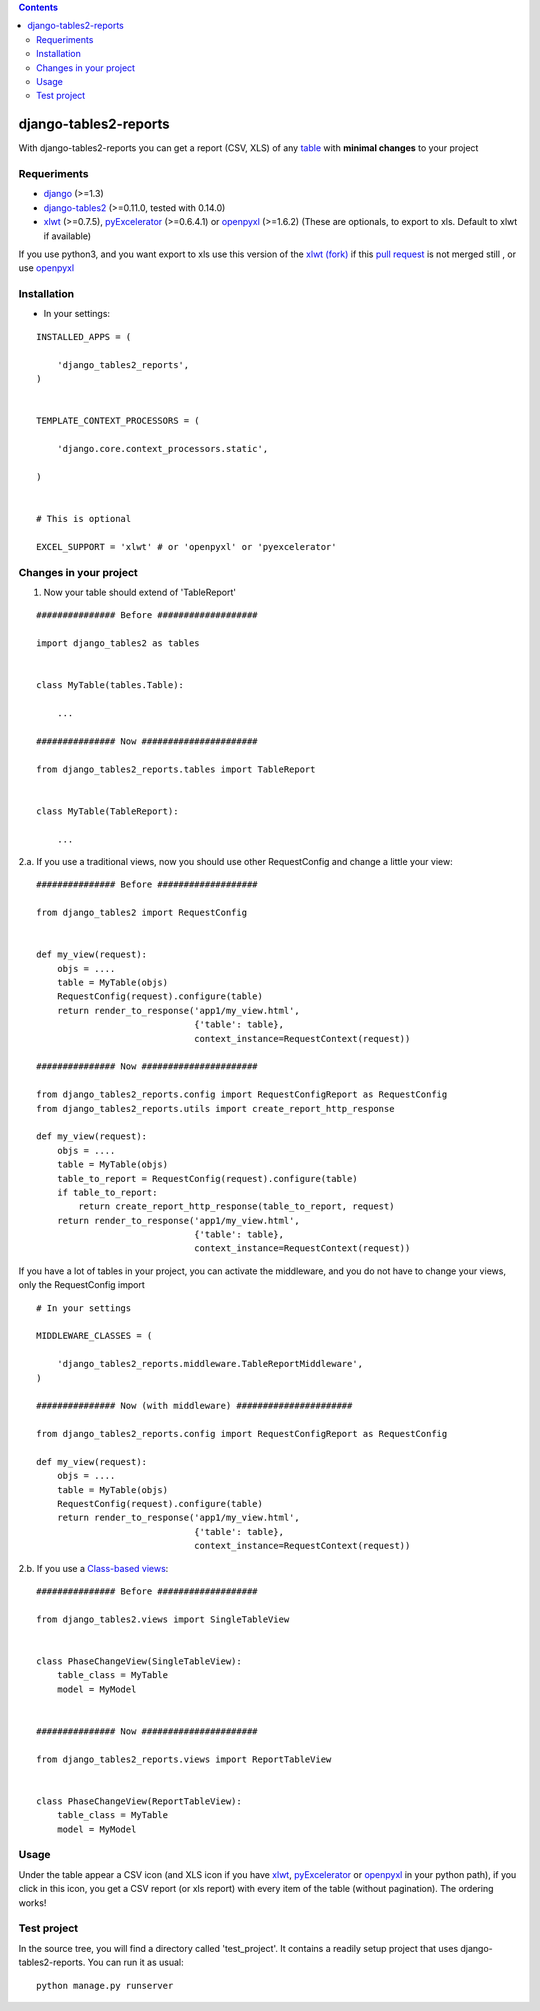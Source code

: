 .. contents::

======================
django-tables2-reports
======================

.. image:: https://travis-ci.org/goinnn/django-tables2-reports.png?branch=master
    :target: https://travis-ci.org/goinnn/django-tables2-reports

.. image:: https://coveralls.io/repos/goinnn/django-tables2-reports/badge.png?branch=master
    :target: https://coveralls.io/r/goinnn/django-tables2-reports

.. image:: https://badge.fury.io/py/django-tables2-reports.png
    :target: https://badge.fury.io/py/django-tables2-reports

.. image:: https://pypip.in/d/django-tables2-reports/badge.png
    :target: https://pypi.python.org/pypi/django-tables2-reports

.. image:: https://d2weczhvl823v0.cloudfront.net/goinnn/django-tables2-reports/trend.png
   :alt: Bitdeli badge
   :target: https://bitdeli.com/free

With django-tables2-reports you can get a report (CSV, XLS) of any `table <http://pypi.python.org/pypi/django-tables2/>`_  with **minimal changes** to your project

Requeriments
============

* `django <http://pypi.python.org/pypi/django/>`_ (>=1.3)
* `django-tables2 <http://pypi.python.org/pypi/django-tables2/>`_ (>=0.11.0, tested with 0.14.0)
* `xlwt <http://pypi.python.org/pypi/xlwt/>`_ (>=0.7.5), `pyExcelerator <http://pypi.python.org/pypi/pyExcelerator/>`_ (>=0.6.4.1) or `openpyxl <http://pythonhosted.org/openpyxl/>`_ (>=1.6.2) (These are optionals, to export to xls. Default to xlwt if available)

If you use python3, and you want export to xls use this version of the `xlwt (fork) <https://github.com/goinnn/xlwt-future/>`_ if this `pull request <https://github.com/python-excel/xlwt/pull/32>`_ is not merged still , or use `openpyxl <http://pythonhosted.org/openpyxl/>`_


Installation
============

* In your settings:

::

    INSTALLED_APPS = (

        'django_tables2_reports',
    )


    TEMPLATE_CONTEXT_PROCESSORS = (

        'django.core.context_processors.static',

    )


    # This is optional

    EXCEL_SUPPORT = 'xlwt' # or 'openpyxl' or 'pyexcelerator'

Changes in your project
=======================

1. Now your table should extend of 'TableReport'

::

    ############### Before ###################

    import django_tables2 as tables


    class MyTable(tables.Table):

        ...

    ############### Now ######################

    from django_tables2_reports.tables import TableReport


    class MyTable(TableReport):

        ...


2.a. If you use a traditional views, now you should use other RequestConfig and change a little your view:

::

    ############### Before ###################

    from django_tables2 import RequestConfig


    def my_view(request):
        objs = ....
        table = MyTable(objs)
        RequestConfig(request).configure(table)
        return render_to_response('app1/my_view.html',
                                  {'table': table},
                                  context_instance=RequestContext(request))

    ############### Now ######################

    from django_tables2_reports.config import RequestConfigReport as RequestConfig
    from django_tables2_reports.utils import create_report_http_response

    def my_view(request):
        objs = ....
        table = MyTable(objs)
        table_to_report = RequestConfig(request).configure(table)
        if table_to_report:
            return create_report_http_response(table_to_report, request)
        return render_to_response('app1/my_view.html',
                                  {'table': table},
                                  context_instance=RequestContext(request))


If you have a lot of tables in your project, you can activate the middleware, and you do not have to change your views, only the RequestConfig import

::

    # In your settings 

    MIDDLEWARE_CLASSES = (

        'django_tables2_reports.middleware.TableReportMiddleware',
    )

    ############### Now (with middleware) ######################

    from django_tables2_reports.config import RequestConfigReport as RequestConfig

    def my_view(request):
        objs = ....
        table = MyTable(objs)
        RequestConfig(request).configure(table)
        return render_to_response('app1/my_view.html',
                                  {'table': table},
                                  context_instance=RequestContext(request))


2.b. If you use a `Class-based views <https://docs.djangoproject.com/en/dev/topics/class-based-views/>`_:

::

    ############### Before ###################

    from django_tables2.views import SingleTableView


    class PhaseChangeView(SingleTableView):
        table_class = MyTable
        model = MyModel


    ############### Now ######################

    from django_tables2_reports.views import ReportTableView


    class PhaseChangeView(ReportTableView):
        table_class = MyTable
        model = MyModel


Usage
=====

Under the table appear a CSV icon (and XLS icon if you have `xlwt <http://pypi.python.org/pypi/xlwt/>`_, `pyExcelerator <http://pypi.python.org/pypi/pyExcelerator/>`_ or `openpyxl <http://pythonhosted.org/openpyxl/>`_ in your python path), if you click in this icon, you get a CSV report (or xls report) with every item of the table (without pagination). The ordering works!

Test project
============

In the source tree, you will find a directory called 'test_project'. It contains
a readily setup project that uses django-tables2-reports. You can run it as usual:

::

    python manage.py runserver
